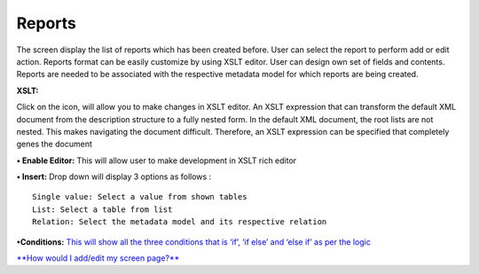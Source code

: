 Reports
=======

The screen display the list of reports which has been created before.
User can select the report to perform add or edit action. Reports format
can be easily customize by using XSLT editor. User can design own set of
fields and contents. Reports are needed to be associated with the
respective metadata model for which reports are being created.

**XSLT:**

Click on the icon, will allow you to make changes in XSLT editor. An
XSLT expression that can transform the default XML document from the
description structure to a fully nested form. In the default XML
document, the root lists are not nested. This makes navigating the
document difficult. Therefore, an XSLT expression can be specified that
completely genes the document

**• Enable Editor:** This will allow user to make development in XSLT
rich editor

**• Insert:** Drop down will display 3 options as follows :

::

    Single value: Select a value from shown tables
    List: Select a table from list
    Relation: Select the metadata model and its respective relation

**•Conditions:** `This will show all the three conditions that is ‘if’,
‘if else’ and ‘else if’ as per the
logic <https://bitbucket.org/rkdahiya/atlantis-help-manual/src/bd01ec80244d2b6361a160b1ed832b97f5938035/Content%20Management%20System.md/Conditional.md?at=master&fileviewer=file-view-default>`__

`**How would I add/edit my screen
page?** <https://bitbucket.org/rkdahiya/atlantis-help-manual/src/288a98a33476668f7e78d744ee787a6dc211be6b/Reports/reports-add-edit.md?at=master&fileviewer=file-view-default>`__

